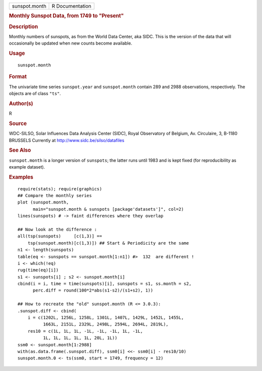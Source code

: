 .. container::

   .. container::

      ============= ===============
      sunspot.month R Documentation
      ============= ===============

      .. rubric:: Monthly Sunspot Data, from 1749 to "Present"
         :name: monthly-sunspot-data-from-1749-to-present

      .. rubric:: Description
         :name: description

      Monthly numbers of sunspots, as from the World Data Center, aka
      SIDC. This is the version of the data that will occasionally be
      updated when new counts become available.

      .. rubric:: Usage
         :name: usage

      ::

         sunspot.month

      .. rubric:: Format
         :name: format

      The univariate time series ``sunspot.year`` and ``sunspot.month``
      contain 289 and 2988 observations, respectively. The objects are
      of class ``"ts"``.

      .. rubric:: Author(s)
         :name: authors

      R

      .. rubric:: Source
         :name: source

      WDC-SILSO, Solar Influences Data Analysis Center (SIDC), Royal
      Observatory of Belgium, Av. Circulaire, 3, B-1180 BRUSSELS
      Currently at http://www.sidc.be/silso/datafiles

      .. rubric:: See Also
         :name: see-also

      ``sunspot.month`` is a longer version of ``sunspots``; the latter
      runs until 1983 and is kept fixed (for reproducibility as example
      dataset).

      .. rubric:: Examples
         :name: examples

      ::

         require(stats); require(graphics)
         ## Compare the monthly series
         plot (sunspot.month,
               main="sunspot.month & sunspots [package'datasets']", col=2)
         lines(sunspots) # -> faint differences where they overlap

         ## Now look at the difference :
         all(tsp(sunspots)     [c(1,3)] ==
             tsp(sunspot.month)[c(1,3)]) ## Start & Periodicity are the same
         n1 <- length(sunspots)
         table(eq <- sunspots == sunspot.month[1:n1]) #>  132  are different !
         i <- which(!eq)
         rug(time(eq)[i])
         s1 <- sunspots[i] ; s2 <- sunspot.month[i]
         cbind(i = i, time = time(sunspots)[i], sunspots = s1, ss.month = s2,
               perc.diff = round(100*2*abs(s1-s2)/(s1+s2), 1))

         ## How to recreate the "old" sunspot.month (R <= 3.0.3):
         .sunspot.diff <- cbind(
             i = c(1202L, 1256L, 1258L, 1301L, 1407L, 1429L, 1452L, 1455L,
                   1663L, 2151L, 2329L, 2498L, 2594L, 2694L, 2819L),
             res10 = c(1L, 1L, 1L, -1L, -1L, -1L, 1L, -1L,
                   1L, 1L, 1L, 1L, 1L, 20L, 1L))
         ssm0 <- sunspot.month[1:2988]
         with(as.data.frame(.sunspot.diff), ssm0[i] <<- ssm0[i] - res10/10)
         sunspot.month.0 <- ts(ssm0, start = 1749, frequency = 12)
